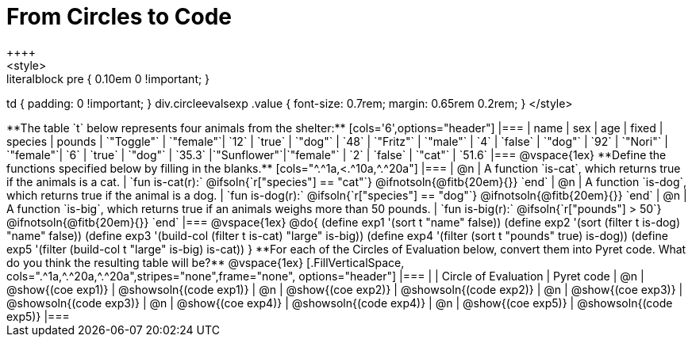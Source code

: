 = From Circles to Code
++++
<style>
.literalblock pre { 0.10em 0 !important; }
td { padding: 0 !important; }
div.circleevalsexp .value { font-size: 0.7rem; margin: 0.65rem 0.2rem; }
</style>
++++

**The table `t` below represents four animals from the shelter:**

[cols='6',options="header"]
|===
| name        | sex       | age   | fixed   | species | pounds
| `"Toggle"`  | `"female"`| `12`  | `true`  | `"dog"` | `48`
| `"Fritz"`   | `"male"`  |  `4`  | `false` | `"dog"` | `92`
| `"Nori"`    | `"female"`|  `6`  | `true`  | `"dog"` | `35.3`
|`"Sunflower"`|`"female"` |  `2`  | `false` | `"cat"` | `51.6`
|===

@vspace{1ex}

**Define the functions specified below by filling in the blanks.**

[cols="^.^1a,<.^10a,^.^20a"]
|===
| @n
| A function `is-cat`, which returns true if the animals is a cat.
| `fun is-cat(r):` @ifsoln{`r["species"] == "cat"`} @ifnotsoln{@fitb{20em}{}} `end`

| @n
| A function `is-dog`, which returns true if the animal is a dog.
| `fun is-dog(r):` @ifsoln{`r["species"] == "dog"`} @ifnotsoln{@fitb{20em}{}} `end`

| @n
| A function `is-big`, which returns true if an animals weighs more than 50 pounds.
| `fun is-big(r):` @ifsoln{`r["pounds"] > 50`} @ifnotsoln{@fitb{20em}{}} `end`
|===

@vspace{1ex}

@do{

(define exp1 '(sort t "name" false))
(define exp2 '(sort (filter t is-dog) "name" false))
(define exp3 '(build-col (filter t is-cat) "large" is-big))
(define exp4 '(filter (sort t "pounds" true) is-dog))
(define exp5 '(filter (build-col t "large" is-big) is-cat))

}

**For each of the Circles of Evaluation below, convert them into Pyret code. What do you think the resulting table will be?**

@vspace{1ex}

[.FillVerticalSpace, cols=".^1a,^.^20a,^.^20a",stripes="none",frame="none", options="header"]
|===
|
| Circle of Evaluation
| Pyret code

| @n
| @show{(coe exp1)}
| @showsoln{(code exp1)}

| @n
| @show{(coe exp2)}
| @showsoln{(code exp2)}

| @n
| @show{(coe exp3)}
| @showsoln{(code exp3)}

| @n
| @show{(coe exp4)}
| @showsoln{(code exp4)}

| @n
| @show{(coe exp5)}
| @showsoln{(code exp5)}

|===
